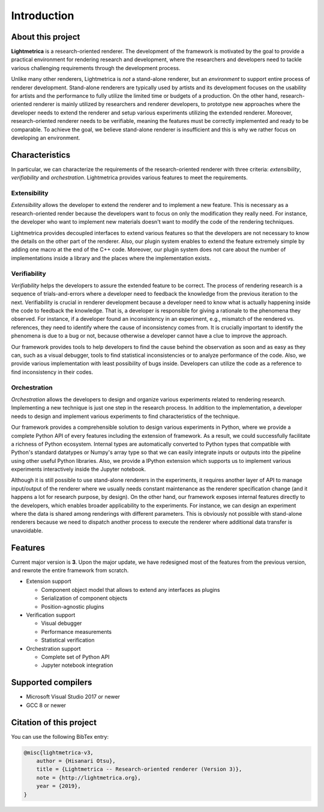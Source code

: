 Introduction
############

About this project
==================

.. General introduction. Briefly describe the purpose of this project.

**Lightmetrica** is a research-oriented renderer. The development of the framework is motivated by the goal to provide a practical environment for rendering research and development, where the researchers and developers need to tackle various challenging requirements through the development process.

.. Background and motivation of this project.

Unlike many other renderers, Lightmetrica is *not* a stand-alone renderer, but an *environment* to support entire process of renderer development. Stand-alone renderers are typically used by artists and its development focuses on the usability for artists and the performance to fully utilize the limited time or budgets of a production. On the other hand, research-oriented renderer is mainly utilized by researchers and renderer developers, to prototype new approaches where the developer needs to extend the renderer and setup various experiments utilizing the extended renderer. Moreover, research-oriented renderer needs to be verifiable, meaning the features must be correctly implemented and ready to be comparable. To achieve the goal, we believe stand-alone renderer is insufficient and this is why we rather focus on developing an environment.

Characteristics
===============

In particular, we can characterize the requirements of the research-oriented renderer with three criteria: *extensibility*, *verifiability* and *orchestration*. Lightmetrica provides various features to meet the requirements.

Extensibility
-------------

*Extensibility* allows the developer to extend the renderer and to implement a new feature. This is necessary as a research-oriented render because the developers want to focus on only the modification they really need. For instance, the developer who want to implement new materials doesn't want to modify the code of the rendering techniques.

Lightmetrica provides decoupled interfaces to extend various features so that the developers are not necessary to know the details on the other part of the renderer. Also, our plugin system enables to extend the feature extremely simple by adding one macro at the end of the C++ code. Moreover, our plugin system does not care about the number of implementations inside a library and the places where the implementation exists. 

Verifiability
-------------

*Verifiability* helps the developers to assure the extended feature to be correct. The process of rendering research is a sequence of trials-and-errors where a developer need to feedback the knowledge from the previous iteration to the next. Verifiability is crucial in renderer development because a developer need to know what is actually happening inside the code to feedback the knowledge. That is, a developer is responsible for giving a rationale to the phenomena they observed. For instance, if a developer found an inconsistency in an experiment, e.g., mismatch of the rendered vs. references, they need to identify where the cause of inconsistency comes from. It is crucially important to identify the phenomena is due to a bug or not, because otherwise a developer cannot have a clue to improve the approach.

Our framework provides tools to help developers to find the cause behind the observation as soon and as easy as they can, such as a visual debugger, tools to find statistical inconsistencies or to analyze performance of the code. Also, we provide various implementation with least possibility of bugs inside. Developers can utilize the code as a reference to find inconsistency in their codes.

Orchestration
-------------

*Orchestration* allows the developers to design and organize various experiments related to rendering research. Implementing a new technique is just one step in the research process. In addition to the implementation, a developer needs to design and implement various experiments to find characteristics of the technique. 

Our framework provides a comprehensible solution to design various experiments in Python, where we provide a complete Python API of every features including the extension of framework. As a result, we could successfully facilitate a richness of Python ecosystem. Internal types are automatically converted to Python types that compatible with Python's standard datatypes or Numpy's array type so that we can easily integrate inputs or outputs into the pipeline using other useful Python libraries. Also, we provide a IPython extension which supports us to implement various experiments interactively inside the Jupyter notebook.

Although it is still possible to use stand-alone renderers in the experiments, it requires another layer of API to manage input/output of the renderer where we usually needs constant maintenance as the renderer specification change (and it happens a lot for research purpose, by design). On the other hand, our framework exposes internal features directly to the developers, which enables broader applicability to the experiments. For instance, we can design an experiment where the data is shared among renderings with different parameters. This is obviously not possible with stand-alone renderers because we need to dispatch another process to execute the renderer where additional data transfer is unavoidable. 

Features
==========================

.. TODO: add link

Current major version is **3**. Upon the major update, we have redesigned most of the features from the previous version, and rewrote the entire framework from scratch.

- Extension support

  - Component object model that allows to extend any interfaces as plugins
  - Serialization of component objects
  - Position-agnostic plugins

- Verification support

  - Visual debugger
  - Performance measurements
  - Statistical verification

- Orchestration support

  - Complete set of Python API
  - Jupyter notebook integration

Supported compilers
===================

- Microsoft Visual Studio 2017 or newer
- GCC 8 or newer

Citation of this project
========================

You can use the following BibTex entry:

.. code-block:: bash

    @misc{lightmetrica-v3,
        author = {Hisanari Otsu},
        title = {Lightmetrica -- Research-oriented renderer (Version 3)},
        note = {http://lightmetrica.org},
        year = {2019},
    }
